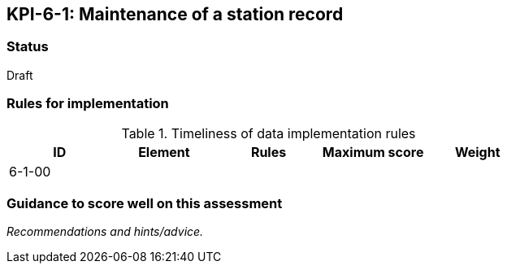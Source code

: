 == KPI-6-1: Maintenance of a station record

=== Status

Draft

=== Rules for implementation

.Timeliness of data implementation rules
|===
|ID |Element |Rules |Maximum score | Weight

|6-1-00
|
|
|
|


|===

=== Guidance to score well on this assessment

_Recommendations and hints/advice._
